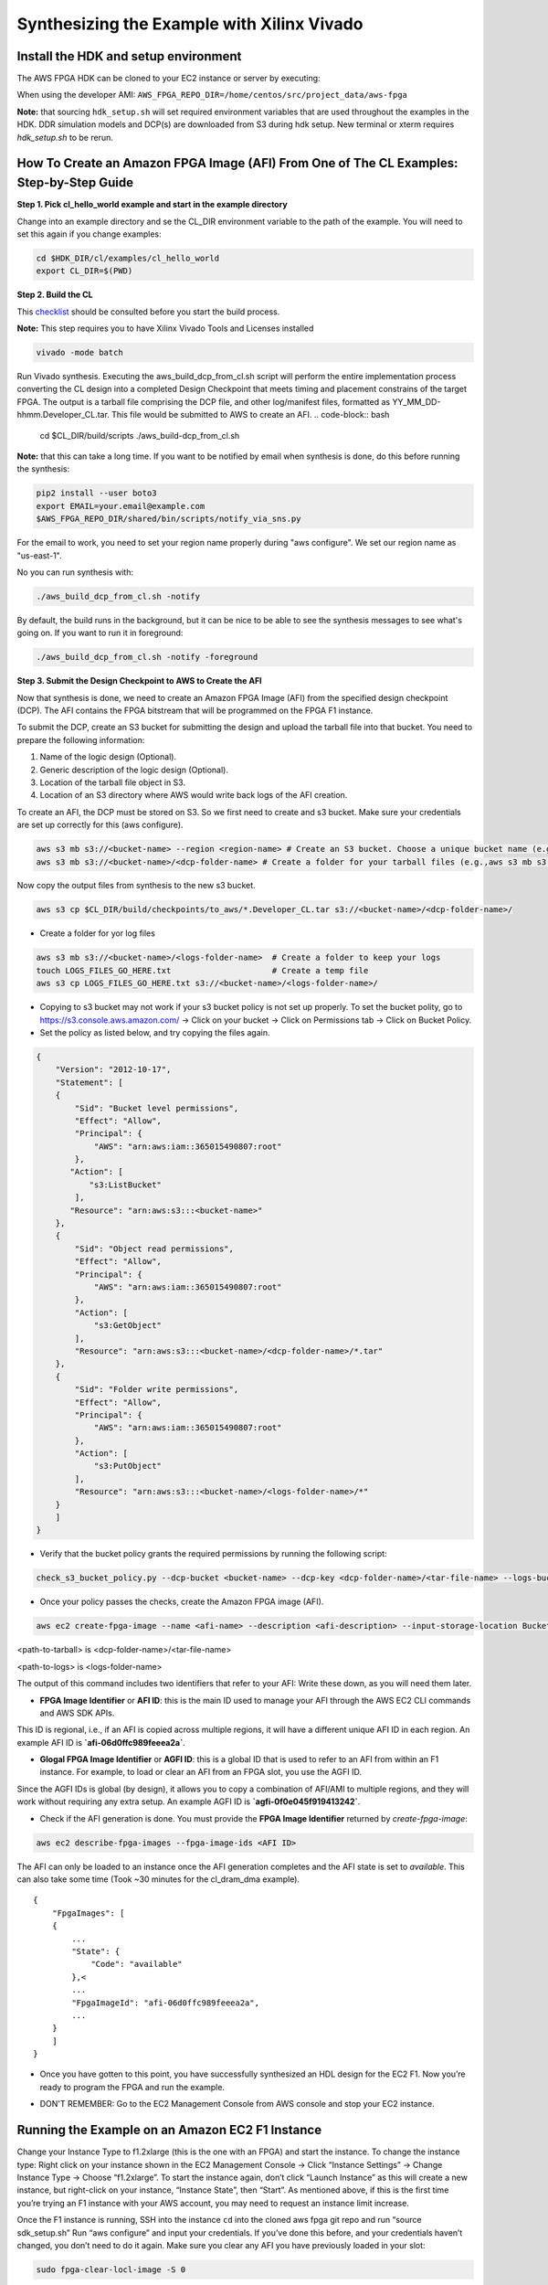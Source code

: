 .. _aws_synthesize:

Synthesizing the Example with Xilinx Vivado
=============================================


Install the HDK and setup environment
----------------------------------------

The AWS FPGA HDK can be cloned to your EC2 instance or server by executing:

When using the developer AMI:  ``AWS_FPGA_REPO_DIR=/home/centos/src/project_data/aws-fpga``

.. code-block::bash

    git clone https://github.com/aws/aws-fpga.git $AWS_FPGA_REPO_DIR
    cd $AWS_FPGA_REPO_DIR
    source sdk_setup.sh
    source hdk_setup.sh

**Note:** that sourcing ``hdk_setup.sh`` will set required environment variables that are used throughout the examples in the HDK.  DDR simulation models and DCP(s) are downloaded from S3 during hdk setup.  New terminal or xterm requires `hdk_setup.sh` to be rerun. 


How To Create an Amazon FPGA Image (AFI) From One of The CL Examples: Step-by-Step Guide
------------------------------------------------------------------------------------------


**Step 1. Pick cl_hello_world example and start in the example directory**

Change into an example directory and se the CL_DIR environment variable to the path of the example. You will need to set this again if you change examples:

.. code-block:: bash

    cd $HDK_DIR/cl/examples/cl_hello_world
    export CL_DIR=$(PWD)


**Step 2. Build the CL**

This `checklist <https://github.com/aws/aws-fpga/blob/master/hdk/cl/CHECKLIST_BEFORE_BUILDING_CL.md>`_ should be consulted before you start the build process.

**Note:** This step requires you to have Xilinx Vivado Tools and Licenses installed

.. code-block:: bash

    vivado -mode batch

Run Vivado synthesis. Executing the aws_build_dcp_from_cl.sh script will perform the entire implementation process converting the CL design into a completed Design Checkpoint that meets timing and placement constrains of the target FPGA. The output is a tarball file comprising the DCP file, and other log/manifest files, formatted as YY_MM_DD-hhmm.Developer_CL.tar. This file would be submitted to AWS to create an AFI.
.. code-block:: bash

    cd $CL_DIR/build/scripts
    ./aws_build-dcp_from_cl.sh

**Note:** that this can take a long time. If you want to be notified by email when synthesis is done, do this before running the synthesis:

.. code-block:: bash

    pip2 install --user boto3
    export EMAIL=your.email@example.com
    $AWS_FPGA_REPO_DIR/shared/bin/scripts/notify_via_sns.py

For the email to work, you need to set your region name properly during "aws configure". We set our region name as "us-east-1".

No you can run synthesis with:


.. code-block:: bash

    ./aws_build_dcp_from_cl.sh -notify

By default, the build runs in the background, but it can be nice to be able to see the synthesis messages to see what's going on. If you want to run it in foreground:


.. code-block:: bash

    ./aws_build_dcp_from_cl.sh -notify -foreground


**Step 3. Submit the Design Checkpoint to AWS to Create the AFI**

Now that synthesis is done, we need to create an Amazon FPGA Image (AFI) from the specified design checkpoint (DCP). The AFI contains the FPGA bitstream that will be programmed on the FPGA F1 instance.

To submit the DCP, create an S3 bucket for submitting the design and upload the tarball file into that bucket. You need to prepare the following information:

1. Name of the logic design (Optional).
2. Generic description of the logic design (Optional).
3. Location of the tarball file object in S3.
4. Location of an S3 directory where AWS would write back logs of the AFI creation.

To create an AFI, the DCP must be stored on S3. So we first need to create and s3 bucket. Make sure your credentials are set up correctly for this (aws configure).


.. code-block:: bash

    aws s3 mb s3://<bucket-name> --region <region-name> # Create an S3 bucket. Choose a unique bucket name (e.g., aws s3 mb s3://your_awsfpga --region us-east-1
    aws s3 mb s3://<bucket-name>/<dcp-folder-name> # Create a folder for your tarball files (e.g.,aws s3 mb s3://your_awsfpga/dcp)

Now copy the output files from synthesis to the new s3 bucket.

.. code-block:: bash

    aws s3 cp $CL_DIR/build/checkpoints/to_aws/*.Developer_CL.tar s3://<bucket-name>/<dcp-folder-name>/

* Create a folder for yor log files

.. code-block:: bash

    aws s3 mb s3://<bucket-name>/<logs-folder-name>  # Create a folder to keep your logs
    touch LOGS_FILES_GO_HERE.txt                     # Create a temp file
    aws s3 cp LOGS_FILES_GO_HERE.txt s3://<bucket-name>/<logs-folder-name>/

* Copying to s3 bucket may not work if your s3 bucket policy is not set up properly. To set the bucket polity, go to https://s3.console.aws.amazon.com/ -> Click on your bucket -> Click on Permissions tab -> Click on Bucket Policy.

* Set the policy as listed below, and try copying the files again.


.. code-block:: json

    {
        "Version": "2012-10-17",
        "Statement": [
        {
            "Sid": "Bucket level permissions",
            "Effect": "Allow",
            "Principal": {
                "AWS": "arn:aws:iam::365015490807:root"
            },
           "Action": [
               "s3:ListBucket"
            ],
           "Resource": "arn:aws:s3:::<bucket-name>"
        },
        {
            "Sid": "Object read permissions",
            "Effect": "Allow",
            "Principal": {
                "AWS": "arn:aws:iam::365015490807:root"
            },
            "Action": [
                "s3:GetObject"
            ],
            "Resource": "arn:aws:s3:::<bucket-name>/<dcp-folder-name>/*.tar"
        },
        {
            "Sid": "Folder write permissions",
            "Effect": "Allow",
            "Principal": {
                "AWS": "arn:aws:iam::365015490807:root"
            },
            "Action": [
                "s3:PutObject"
            ],
            "Resource": "arn:aws:s3:::<bucket-name>/<logs-folder-name>/*"
        }
        ]
    }

* Verify that the bucket policy grants the required permissions by running the following script:


.. code-block:: bash

    check_s3_bucket_policy.py --dcp-bucket <bucket-name> --dcp-key <dcp-folder-name>/<tar-file-name> --logs-bucket <bucket-name> --logs-key <logs-folder-name>

* Once your policy passes the checks, create the Amazon FPGA image (AFI).


.. code-block:: bash

    aws ec2 create-fpga-image --name <afi-name> --description <afi-description> --input-storage-location Bucket=<dcp-bucket-name>,Key=<path-to-tarball> --logs-storage-location Bucket=<logs-bucket-name>,Key=<path-to-logs>      

<path-to-tarball> is <dcp-folder-name>/<tar-file-name>

<path-to-logs> is <logs-folder-name>

The output of this command includes two identifiers that refer to your AFI: Write these down, as you will need them later.

* **FPGA Image Identifier** or **AFI ID**: this is the main ID used to manage your AFI through the AWS EC2 CLI commands and AWS SDK APIs.

This ID is regional, i.e., if an AFI is copied across multiple regions, it will have a different unique AFI ID in each region.  An example AFI ID is **`afi-06d0ffc989feeea2a`**.

* **Glogal FPGA Image Identifier** or **AGFI ID**: this is a global ID that is used to refer to an AFI from within an F1 instance. For example, to load or clear an AFI from an FPGA slot, you use the AGFI ID.

Since the AGFI IDs is global (by design), it allows you to copy a combination of AFI/AMI to multiple regions, and they will work without requiring any extra setup. An example AGFI ID is **`agfi-0f0e045f919413242`**.

* Check if the AFI generation is done. You must provide the **FPGA Image Identifier** returned by `create-fpga-image`:


.. code-block:: bash

    aws ec2 describe-fpga-images --fpga-image-ids <AFI ID>

The AFI can only be loaded to an instance once the AFI generation completes and the AFI state is set to `available`. This can also take some time (Took ~30 minutes for the cl_dram_dma example).

::

    {
        "FpgaImages": [
        {
            ...
            "State": {
                "Code": "available"
            },<
            ...
            "FpgaImageId": "afi-06d0ffc989feeea2a",
            ...
        }
        ]
    }

* Once you have gotten to this point, you have successfully synthesized an HDL design for the EC2 F1. Now you’re ready to program the FPGA and run the example.


.. raw:: html

    <style> .red {color:red} </style>

.. role:: red

* :red:`DON'T REMEMBER: Go to the EC2 Management Console from AWS console and stop your EC2 instance.`


Running the Example on an Amazon EC2 F1 Instance
-------------------------------------------------

Change your Instance Type to f1.2xlarge (this is the one with an FPGA) and start the instance.
To change the instance type:  Right click on your instance shown in the EC2 Management Console -> Click “Instance Settings” -> Change Instance Type -> Choose “f1.2xlarge”. To start the instance again, don’t click “Launch Instance” as this will create a new instance, but right-click on your instance, “Instance State”, then “Start”.
As mentioned above, if this is the first time you’re trying an F1 instance with your AWS account, you may need to request an instance limit increase.

Once the F1 instance is running, SSH into the instance
``cd`` into the cloned aws fpga git repo and run “source sdk_setup.sh”
Run “aws configure” and input your credentials. If you’ve done this before, and your credentials haven’t changed, you don’t need to do it again.
Make sure you clear any AFI you have previously loaded in your slot:

.. code-block:: bash

    sudo fpga-clear-locl-image -S 0

Change your Instance Type to f1.2xlarge (this is the one with an FPGA) and start the instance. To change the instance type:  Right click on your instance shown in the  EC2 Management Console -> Click “Instance Settings” -> Change Instance Type -> Choose “f1.2xlarge”. To start the instance again, don’t click “Launch Instance” as this will create a new instance, but right-click on your instance, “Instance State”, then “Start”.
As mentioned above, if this is the first time you’re trying an F1 instance with your AWS account, you may need to request an instance limit increase.

Once the F1 instance is running, SSH into the instance
CD into the cloned aws fpga git repo and run “source sdk_setup.sh”
Run “aws configure” and input your credentials. If you’ve done this before, and your credentials haven’t changed, you don’t need to do it again.
Make sure you clear any AFI you have previously loaded in your slot:

::

    $sudo fpga-describe-local-image -S 0 -H
 
    Type  FpgaImageSlot  FpgaImageId     StatusName    StatusCode   ErrorName    ErrorCode     ShVersion
    AFI        0            none          cleared          1           ok            0      <shell_version>
    Type        FpgaImageSlot  VendorId   DeviceId        DBDF
    AFIDEVICE        0          0x1d0f    0x1042      0000:00:0f.0


If the describe returns a status ‘Busy’, the FPGA is still performing the previous operation in the background. Please wait until the status is ‘Cleared’ as above.

.. code-block:: bash

    sudo fpga-load-local-image -S 0 -I <FpgaImageGlobalId>

<FpgaImageGlobalId> is the ID that you got before when running “aws ec2 create-fpga-image ..” and starts with agfi-….

Verify that the AFI was loaded properly. The output shows the FPGA in the “loaded” state after the FPGA image “load” operation. The “-R” option performs a PCI device remove and rescan in order to expose the unique AFI Vendor and Device Id.

::

    $sudo fpga-describe-local-image -S 0 -R -H
 
    Type  FpgaImageSlot        FpgaImageId          StatusName    StatusCode   ErrorName    ErrorCode     ShVersion
    AFI        0          agfi-0f0e045f919413242     loaded           0           ok            0      <shell version>
    Type         FpgaImageSlot  VendorId    DeviceId       DBDF
    AFIDEVICE        0           0x6789      0x1d50     0000:00:0f.0


Now validate the example. Each CL Example comes with a runtime software under $CL_DIR/software/runtime/ subdirectory. You will need to build the runtime application that matches your loaded AFI.

.. code-block:: bash

    cd $CL_DIR/software/runtime/ #CL_DIR is hdk/cl/examples/cl_hello_world
    make all
    sudo ./test_hello_world

The cl_hello_world example should show the following output:

::

    AFI PCI  Vendor ID: 0x1d0f, Device ID 0xf000
    ===== Starting with peek_poke_example =====
    register: 0xdeadbeef
    Resulting value matched expected value 0xdeadbeef. It worked!
    Developers are encouraged to modify the Virtual DIP Switch by calling the linux shell command to demonstrate how AWS FPGA Virtual DIP switches can be used to change a CustomLogic functionality:
    $ fpga-set-virtual-dip-switch -S (slot-id) -D (16 digit setting)
    In this example, setting a virtual DIP switch to zero clears the corresponding LED, even if the peek-poke example would set it to 1.
    For instance:
    # fpga-set-virtual-dip-switch -S 0 -D 1111111111111111
    # fpga-get-virtual-led  -S 0
    FPGA slot id 0 have the following Virtual LED:
    1010-1101-1101-1110
    # fpga-set-virtual-dip-switch -S 0 -D 0000000000000000
    # fpga-get-virtual-led  -S 0
    FPGA slot id 0 have the following Virtual LED:
    0000-0000-0000-0000

As suggested in the output, try changing the Virtual DIP switches:


.. code-block:: bash

    sudo fpga-set-virtual-dip-switch -S 0 -D 1111111111111111
    sudo fpga-get-virtual-led  -S 0
    
    FPGA slot id 0 have the following Virtual LED:
    1010-1101-1101-1110
    
    sudo fpga-set-virtual-dip-switch -S 0 -D 0000000000000000
    sudo fpga-get-virtual-led  -S 0
    
    FPGA slot id 0 have the following Virtual LED:
    0000-0000-0000-0000
    
    sudo fpga-set-virtual-dip-switch -S 0 -D 0000000011111111
    sudo fpga-get-virtual-led  -S 0
    
    FPGA slot id 0 have the following Virtual LED:
    0000-0000-1101-1110
    
    sudo fpga-set-virtual-dip-switch -S 0 -D 1111111100000000
    sudo fpga-get-virtual-led  -S 0
    
    FPGA slot id 0 have the following Virtual LED:
    1010-1101-0000-0000

Congratulations! You have successfully run your first examples on the EC2 F1!


Running the cl_dram_dma example
--------------------------------

To run the cl_dram_dma example, follow the same steps describe above to synthesize the HDL, upload the tarball to s3, switch to F1 instance, and program the FPGA.
``cd`` into the cl_dram_dma example directory and try running it.

.. code-block:: bash

    cd $CL_DIR/software/runtime/(CL_DIR is hdk/cl/examples/cl_dram_dma)
    make all
    sudo ./test_dram_dma


If you are running the dma example for the first time, it may not work as you may not have the xmda drivers installed. Look at `Using AWS XDMA in C/C++ application <https://github.com/aws/aws-fpga/tree/master/sdk/linux_kernel_drivers/xdma>`_ link for more details on XDMA driver.

**Note:** usage of XDMA is not mandatory. AWS provides memory-mapped PCIe address space for direct communication between CPU and FPGA.

For a complete description of the different CPU to FPGA communication options and various options available, please review `the Programmers' View <https://github.com/aws/aws-fpga/blob/master/hdk/docs/Programmer_View.md>`_.
